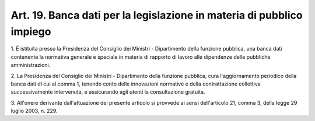 .. _art19:

Art. 19. Banca dati per la legislazione in materia di pubblico impiego
^^^^^^^^^^^^^^^^^^^^^^^^^^^^^^^^^^^^^^^^^^^^^^^^^^^^^^^^^^^^^^^^^^^^^^



1\. È istituita presso la Presidenza del Consiglio dei Ministri - Dipartimento della funzione pubblica, una banca dati contenente la normativa generale e speciale in materia di rapporto di lavoro alle dipendenze delle pubbliche amministrazioni.

2\. La Presidenza del Consiglio dei Ministri - Dipartimento della funzione pubblica, cura l'aggiornamento periodico della banca dati di cui al comma 1, tenendo conto delle innovazioni normative e della contrattazione collettiva successivamente intervenuta, e assicurando agli utenti la consultazione gratuita.

3\. All'onere derivante dall'attuazione dei presente articolo si provvede ai sensi dell'articolo 21, comma 3, della legge 29 luglio 2003, n. 229.


